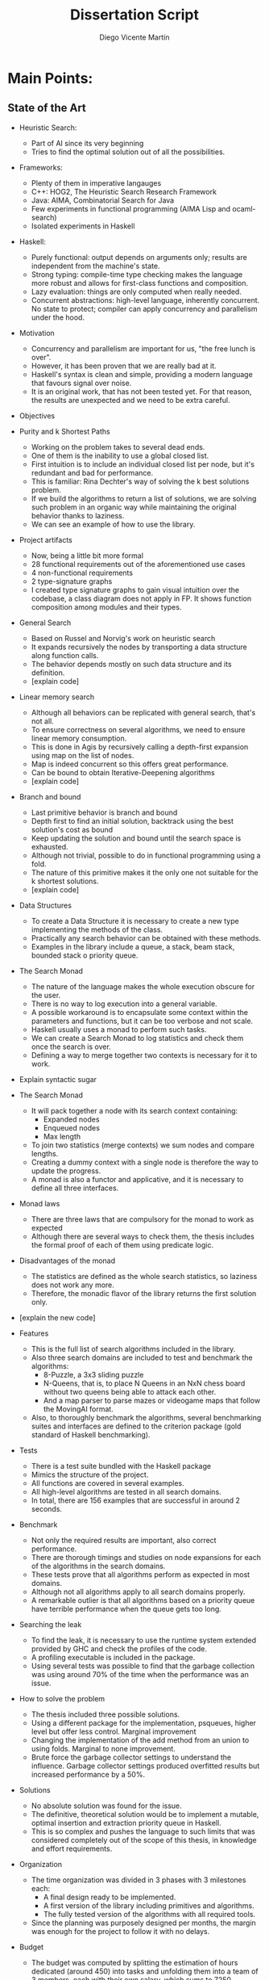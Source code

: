#+TITLE:  Dissertation Script
#+AUTHOR: Diego Vicente Martín
#+EMAIL:  diegovicente@protonmail.com

* Main Points:

** State of the Art

- Heuristic Search:
  - Part of AI since its very beginning
  - Tries to find the optimal solution out of all the possibilities.

- Frameworks:
  - Plenty of them in imperative langauges
  - C++: HOG2, The Heuristic Search Research Framework
  - Java: AIMA, Combinatorial Search for Java
  - Few experiments in functional programming (AIMA Lisp and ocaml-search)
  - Isolated experiments in Haskell

- Haskell:
  - Purely functional: output depends on arguments only; results are
    independent from the machine's state.
  - Strong typing: compile-time type checking makes the language more robust
    and allows for first-class functions and composition.
  - Lazy evaluation: things are only computed when really needed.
  - Concurrent abstractions: high-level language, inherently concurrent. No
    state to protect; compiler can apply concurrency and parallelism under the
    hood.

- Motivation
  - Concurrency and parallelism are important for us, "the free lunch is over".
  - However, it has been proven that we are really bad at it.
  - Haskell's syntax is clean and simple, providing a modern language that
    favours signal over noise.
  - It is an original work, that has not been tested yet. For that reason, the
    results are unexpected and we need to be extra careful.

- Objectives

- Purity and k Shortest Paths
  - Working on the problem takes to several dead ends.
  - One of them is the inability to use a global closed list.
  - First intuition is to include an individual closed list per node, but it's
    redundant and bad for performance.
  - This is familiar: Rina Dechter's way of solving the k best solutions
    problem.
  - If we build the algorithms to return a list of solutions, we are solving
    such problem in an organic way while maintaining the original behavior
    thanks to laziness.
  - We can see an example of how to use the library.

- Project artifacts
  - Now, being a little bit more formal
  - 28 functional requirements out of the aforementioned use cases
  - 4 non-functional requirements
  - 2 type-signature graphs
  - I created type signature graphs to gain visual intuition over the codebase,
    a class diagram does not apply in FP. It shows function composition among
    modules and their types.

- General Search
  - Based on Russel and Norvig's work on heuristic search
  - It expands recursively the nodes by transporting a data structure along
    function calls.
  - The behavior depends mostly on such data structure and its definition.
  - [explain code]

- Linear memory search
  - Although all behaviors can be replicated with general search, that's not all.
  - To ensure correctness on several algorithms, we need to ensure linear
    memory consumption.
  - This is done in Agis by recursively calling a depth-first expansion using
    map on the list of nodes.
  - Map is indeed concurrent so this offers great performance.
  - Can be bound to obtain Iterative-Deepening algorithms
  - [explain code]

- Branch and bound
  - Last primitive behavior is branch and bound
  - Depth first to find an initial solution, backtrack using the best
    solution's cost as bound
  - Keep updating the solution and bound until the search space is exhausted.
  - Although not trivial, possible to do in functional programming using a
    fold.
  - The nature of this primitive makes it the only one not suitable for the k
    shortest solutions.
  - [explain code]

- Data Structures
  - To create a Data Structure it is necessary to create a new type
    implementing the methods of the class.
  - Practically any search behavior can be obtained with these methods.
  - Examples in the library include a queue, a stack, beam stack, bounded stack
    o priority queue.

- The Search Monad
  - The nature of the language makes the whole execution obscure for the user.
  - There is no way to log execution into a general variable.
  - A possible workaround is to encapsulate some context within the parameters
    and functions, but it can be too verbose and not scale.
  - Haskell usually uses a monad to perform such tasks.
  - We can create a Search Monad to log statistics and check them once the
    search is over.
  - Defining a way to merge together two contexts is necessary for it to work.

- Explain syntactic sugar

- The Search Monad
  - It will pack together a node with its search context containing:
	- Expanded nodes
	- Enqueued nodes
	- Max length
  - To join two statistics (merge contexts) we sum nodes and compare lengths.
  - Creating a dummy context with a single node is therefore the way to update
    the progress.
  - A monad is also a functor and applicative, and it is necessary to define
    all three interfaces.

- Monad laws
  - There are three laws that are compulsory for the monad to work as expected
  - Although there are several ways to check them, the thesis includes the
    formal proof of each of them using predicate logic.

- Disadvantages of the monad
  - The statistics are defined as the whole search statistics, so laziness does
    not work any more.
  - Therefore, the monadic flavor of the library returns the first solution
    only.

- [explain the new code]

- Features
  - This is the full list of search algorithms included in the library.
  - Also three search domains are included to test and benchmark the algorithms:
	- 8-Puzzle, a 3x3 sliding puzzle
	- N-Queens, that is, to place N Queens in an NxN chess board without two
      queens being able to attack each other.
	- And a map parser to parse mazes or videogame maps that follow the
      MovingAI format.
  - Also, to thoroughly benchmark the algorithms, several benchmarking suites
    and interfaces are defined to the criterion package (gold standard of
    Haskell benchmarking).

- Tests
  - There is a test suite bundled with the Haskell package
  - Mimics the structure of the project.
  - All functions are covered in several examples.
  - All high-level algorithms are tested in all search domains.
  - In total, there are 156 examples that are successful in around 2 seconds.

- Benchmark
  - Not only the required results are important, also correct performance.
  - There are thorough timings and studies on node expansions for each of the
    algorithms in the search domains.
  - These tests prove that all algorithms perform as expected in most domains.
  - Although not all algorithms apply to all search domains properly.
  - A remarkable outlier is that all algorithms based on a priority queue have
    terrible performance when the queue gets too long.

- Searching the leak
  - To find the leak, it is necessary to use the runtime system extended
    provided by GHC and check the profiles of the code.
  - A profiling executable is included in the package.
  - Using several tests was possible to find that the garbage collection was
    using around 70% of the time when the performance was an issue.

- How to solve the problem
  - The thesis included three possible solutions.
  - Using a different package for the implementation, psqueues, higher level
    but offer less control. Marginal improvement
  - Changing the implementation of the add method from an union to using folds.
    Marginal to none improvement.
  - Brute force the garbage collector settings to understand the influence.
    Garbage collector settings produced overfitted results but increased
    performance by a 50%.

- Solutions
  - No absolute solution was found for the issue.
  - The definitive, theoretical solution would be to implement a mutable,
    optimal insertion and extraction priority queue in Haskell.
  - This is so complex and pushes the language to such limits that was
    considered completely out of the scope of this thesis, in knowledge and
    effort requirements.

- Organization
  - The time organization was divided in 3 phases with 3 milestones each:
	- A final design ready to be implemented.
	- A first version of the library including primitives and algorithms.
	- The fully tested version of the algorithms with all required tools.
  - Since the planning was purposely designed per months, the margin was enough
    for the project to follow it with no delays.

- Budget
  - The budget was computed by splitting the estimation of hours dedicated
    (around 450) into tasks and unfolding them into a team of 3 members, each
    with their own salary, which sums to 7250.
  - The imputable costs of the equipment used sums to 546€
  - And the indirect costs are computed as 10% of such direct costs.
  - The risk and benefit margins are computed as 10% each of the total project
    costs, which leads us to 10295€ of total budget in the project.

- Legal
  - The plan is to open source the project in the near future, and it being a
    framework is only legally affected by its license.
  - The chosen license for the codebase is GNU General Public License v3.0,
    which states that the code is open and can be freely distributed in Haskell
    package managers.
  - Everyone can use the code in other projects as long as the resulting code
    is disclosed and shared alike, despite its purpose.
  - The open source plans also include a strict control version workflow, a
    contributor workflow and a code review system that includes continuous
    integration to ensure the quality of the code.

- Socioeconomic impact
  - Potential in education
	- Clean and easy syntax for learning.
	- Interactive environment.
	- All the tools are included and documented in the framework.
  - Research:
	- Includes primitives and intermediate functions to design.
	- Provides benchmark tools and several tests.
	- Interactive environment for fast iteration.
  - Industry, if the code matures adequately and enough stability is added.
    Right now, the code is just experimental and the license offers no
    liability.

- Conclusions
  - It is possible to implement algorithms correctly without requiring the use
    of the state.
  - It is non-trivial to adapt some algorithms but the rewards include clean,
    modular code and inherent concurrency.
  - All this advantages can be of great use for the heuristic search field.
- Future work
  - Fix the Priority queue issue or find our way around it
  - Include new algorithms, data structures or search domain; that can even be
    tangent to other diverse areas like automated planning.
  - Include new automatization tools like bigger batch testing support and
    different notifications like email or report generation
